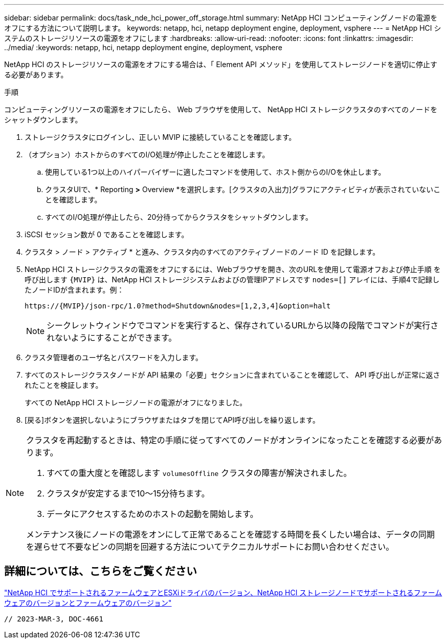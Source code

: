 ---
sidebar: sidebar 
permalink: docs/task_nde_hci_power_off_storage.html 
summary: NetApp HCI コンピューティングノードの電源をオフにする方法について説明します。 
keywords: netapp, hci, netapp deployment engine, deployment, vsphere 
---
= NetApp HCI システムのストレージリソースの電源をオフにします
:hardbreaks:
:allow-uri-read: 
:nofooter: 
:icons: font
:linkattrs: 
:imagesdir: ../media/
:keywords: netapp, hci, netapp deployment engine, deployment, vsphere


[role="lead"]
NetApp HCI のストレージリソースの電源をオフにする場合は、「 Element API メソッド」を使用してストレージノードを適切に停止する必要があります。

.手順
コンピューティングリソースの電源をオフにしたら、 Web ブラウザを使用して、 NetApp HCI ストレージクラスタのすべてのノードをシャットダウンします。

. ストレージクラスタにログインし、正しい MVIP に接続していることを確認します。
. （オプション）ホストからのすべてのI/O処理が停止したことを確認します。
+
.. 使用している1つ以上のハイパーバイザーに適したコマンドを使用して、ホスト側からのI/Oを休止します。
.. クラスタUIで、* Reporting *>* Overview *を選択します。[クラスタの入出力]グラフにアクティビティが表示されていないことを確認します。
.. すべてのI/O処理が停止したら、20分待ってからクラスタをシャットダウンします。


. iSCSI セッション数が 0 であることを確認します。
. クラスタ > ノード > アクティブ * と進み、クラスタ内のすべてのアクティブノードのノード ID を記録します。
. NetApp HCI ストレージクラスタの電源をオフにするには、Webブラウザを開き、次のURLを使用して電源オフおよび停止手順 を呼び出します `{MVIP}` は、NetApp HCI ストレージシステムおよびの管理IPアドレスです `nodes=[]` アレイには、手順4で記録したノードIDが含まれます。例：
+
[listing]
----
https://{MVIP}/json-rpc/1.0?method=Shutdown&nodes=[1,2,3,4]&option=halt
----
+

NOTE: シークレットウィンドウでコマンドを実行すると、保存されているURLから以降の段階でコマンドが実行されないようにすることができます。

. クラスタ管理者のユーザ名とパスワードを入力します。
. すべてのストレージクラスタノードが API 結果の「必要」セクションに含まれていることを確認して、 API 呼び出しが正常に返されたことを検証します。
+
すべての NetApp HCI ストレージノードの電源がオフになりました。

. [戻る]ボタンを選択しないようにブラウザまたはタブを閉じてAPI呼び出しを繰り返します。


[NOTE]
====
クラスタを再起動するときは、特定の手順に従ってすべてのノードがオンラインになったことを確認する必要があります。

. すべての重大度とを確認します `volumesOffline` クラスタの障害が解決されました。
. クラスタが安定するまで10～15分待ちます。
. データにアクセスするためのホストの起動を開始します。


メンテナンス後にノードの電源をオンにして正常であることを確認する時間を長くしたい場合は、データの同期を遅らせて不要なビンの同期を回避する方法についてテクニカルサポートにお問い合わせください。

====


== 詳細については、こちらをご覧ください

link:firmware_driver_versions.html["NetApp HCI でサポートされるファームウェアとESXiドライバのバージョン、NetApp HCI ストレージノードでサポートされるファームウェアのバージョンとファームウェアのバージョン"]

 // 2023-MAR-3, DOC-4661